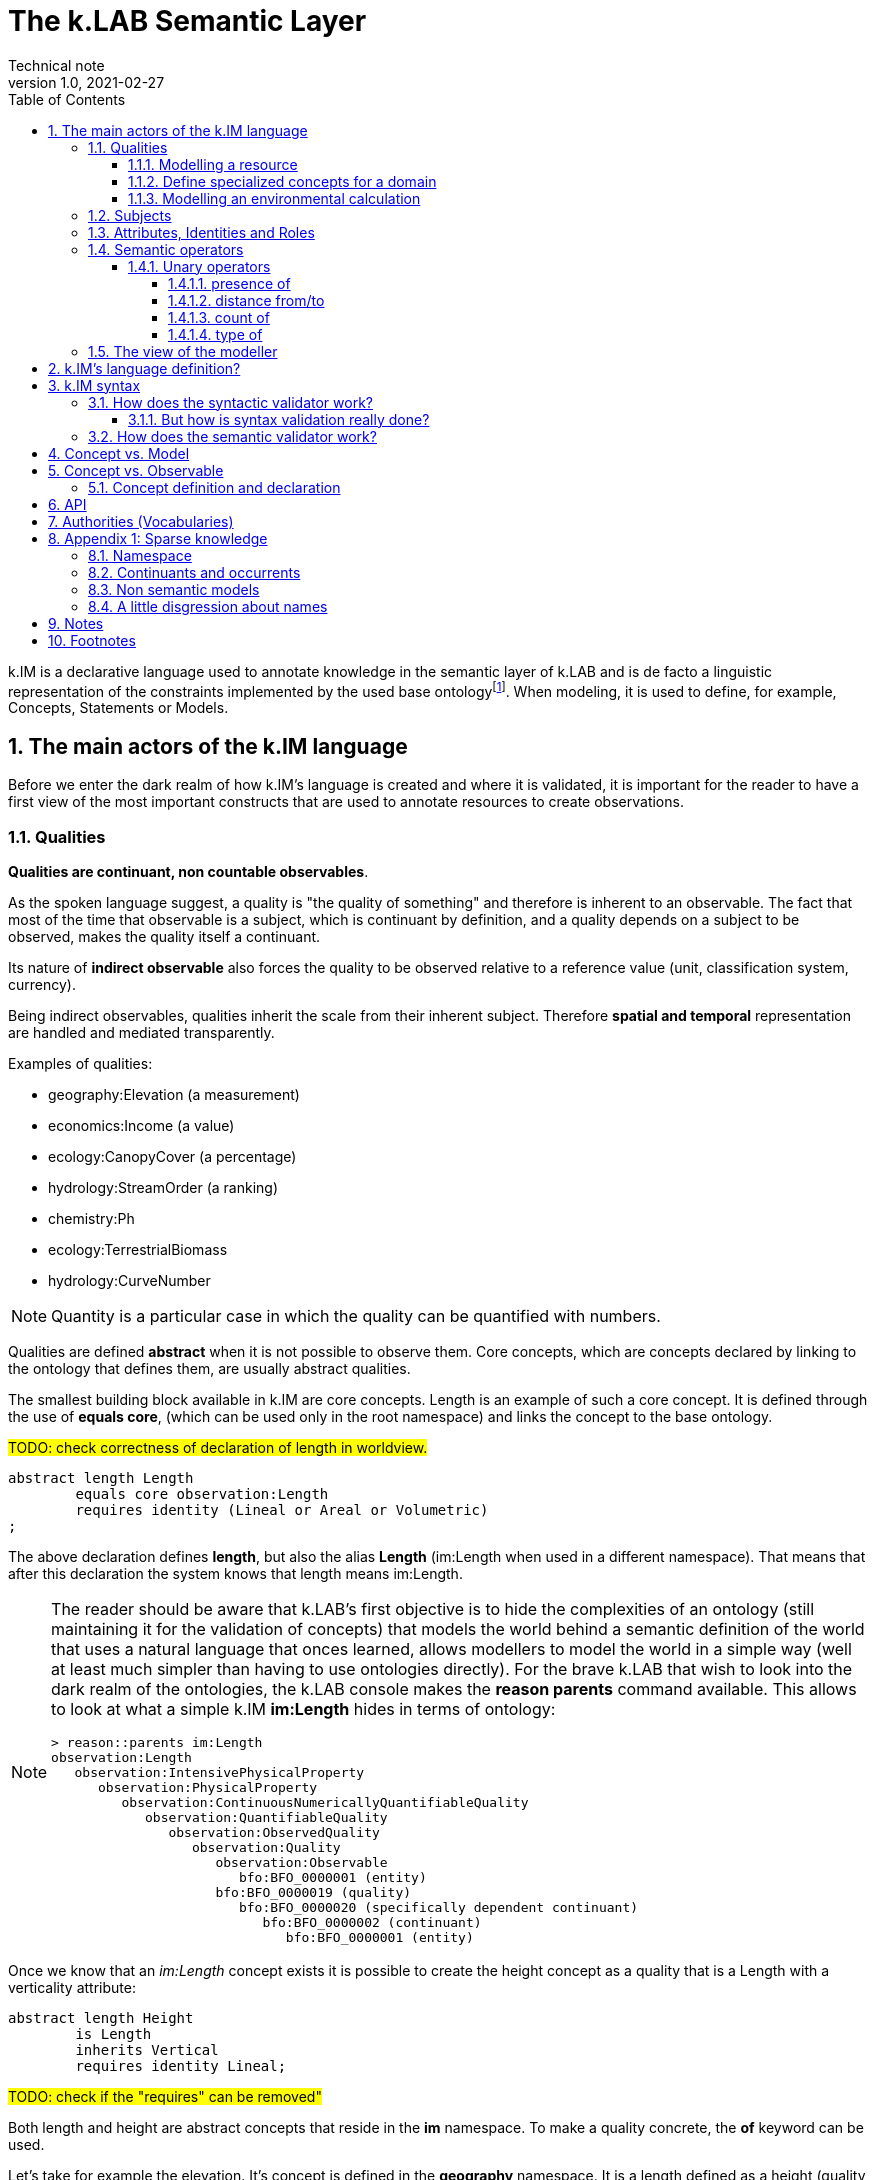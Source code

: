 = The k.LAB Semantic Layer
Technical note
v1.0, 2021-02-27
:doctype: article
:description: The Semantic Layer
:kl: k.LAB
:kmod: k.Modeler
:kact: k.Actors
:keng: k.LAB Engine
:knod: k.LAB Node
:kim: k.IM
:ked: k.LAB Resource Editor
:kex: k.LAB Explorer
:pex: Project Explorer
:kim_manual: k.IM manual
:encoding: utf-8
:lang: en
:title-page:
:toc: left
:toclevels: 5
:sectnums:
:sectnumlevels: 5
:numbered:
:experimental:
:reproducible:
:icons: font
:listing-caption: Listing
:sectnums:
:autofit-option: true
:mdash: &#8212;
:language: asciidoc
:source-highlighter: highlightjs
:highlightjs-languages: kim, java, json
:highlightjs-theme: klab
ifdef::backend-pdf[]
:title-logo-image: image:resources_handling/imgs/KLAB_LOGO.png[align=center]
endif::[]
:stem:

<<<

{kim} is a declarative language used to annotate knowledge in the semantic layer of {kl} and is de facto a linguistic representation of the constraints implemented by the used base ontologyfootnote:[The base ontology can be found in the resources of the engine plugin in _klab.engine/src/main/resources/knowledge_ as a set of owl files.].
When modeling, it is used to define, for example, Concepts, Statements or Models. 

## The main actors of the {kim} language

Before we enter the dark realm of how {kim}'s language is created and where it is validated, it is important for the reader to have a first view of the most important constructs that are used to annotate resources to create observations. 

### Qualities

**Qualities are continuant, non countable observables**.

As the spoken language suggest, a quality is "the quality of something" and therefore is inherent to an observable. The fact that most of the time that observable is a subject, which is continuant by definition, and a quality depends on a subject to be observed, makes the quality itself a continuant.

Its nature of **indirect observable** also forces the quality to be observed relative to a reference value (unit, classification system, currency).

Being indirect observables, qualities inherit the scale from their inherent subject. Therefore **spatial and temporal** representation are handled and mediated transparently.

Examples of qualities:

* geography:Elevation (a measurement)
* economics:Income (a value)
* ecology:CanopyCover (a percentage)
* hydrology:StreamOrder (a ranking)
* chemistry:Ph
* ecology:TerrestrialBiomass
* hydrology:CurveNumber

NOTE: Quantity is a particular case in which the quality can be quantified with numbers.

Qualities are defined **abstract** when it is not possible to observe them. Core concepts, which are concepts declared by linking to the ontology that defines them, are usually abstract qualities.

The smallest building block available in {kim} are core concepts. Length is an example of such a core concept. It is defined through the use of **equals core**, (which can be used only in the root namespace) and links the concept to the base ontology.

#TODO: check correctness of declaration of length in worldview.#
[source,kim,linenums]
----
abstract length Length
	equals core observation:Length 
	requires identity (Lineal or Areal or Volumetric)
;
----

The above declaration defines **length**, but also the alias **Length** (im:Length when used in a different namespace). That means that after this declaration the system knows that length means im:Length. 

[NOTE]
====
The reader should be aware that {kl}'s first objective is to hide the complexities of an ontology (still maintaining it for the validation of concepts) that models the world behind a semantic definition of the world that uses a natural language that onces learned, allows modellers to model the world in a simple way (well at least much simpler than having to use ontologies directly). For the brave {kl} that wish to look into the dark realm of the ontologies, the {kl} console makes the **reason parents** command available. This allows to look at what a simple {kim} **im:Length** hides in terms of ontology:

----
> reason::parents im:Length
observation:Length
   observation:IntensivePhysicalProperty
      observation:PhysicalProperty
         observation:ContinuousNumericallyQuantifiableQuality
            observation:QuantifiableQuality
               observation:ObservedQuality
                  observation:Quality
                     observation:Observable
                        bfo:BFO_0000001 (entity)
                     bfo:BFO_0000019 (quality)
                        bfo:BFO_0000020 (specifically dependent continuant)
                           bfo:BFO_0000002 (continuant)
                              bfo:BFO_0000001 (entity)
----

====

Once we know that an _im:Length_ concept exists it is possible to create the height concept as a quality that is a Length with a verticality attribute:

[source,kim,linenums]
----
abstract length Height 
	is Length
	inherits Vertical 
	requires identity Lineal;
----
#TODO: check if the "requires" can be removed"#

Both length and height are abstract concepts that reside in the **im** namespace. 
To make a quality concrete, the **of** keyword can be used.

Let's take for example the elevation. It's concept is defined in the **geography** namespace. It is a length defined as a height (quality defined in the _im_ namespace) of a location (subject defined in the _earth_ namespace):

[source,kim,linenums]
----
length Elevation 
	"Geographical elevation above sea level, as described by a digital
	 elevation model."
	is im:Height of earth:Location
----

While the definition of core concepts is of interest to semantic worldview creators, the ultimate goal of scientific modelers is the use of such a worldview, without the need to care about its core concepts. 

Modelers may for example want to model resources, concepts in their domain or particular environmental calculations. The following examples try to explain how this can be done using {kim}.

#### Modelling a resource

A quality can be used to annotate a data resource with semantic knowledge. To do so the **as** keyword is used:

[source,kim,linenums]
----
model im:data.global:geography:global.srtm90m
    as geography:Elevation in m;
----

Once the resource (here identified by its URN) is modeled that way, the system will be able to use it once there is a request for it. To say it properly the {kl} way:
**Once the system is queried for the elevation concept inside a context, the engine uses the resource to resolve that concept.**

#### Define specialized concepts for a domain

Attributes can be used to specialize qualities for particular domains. For example, the elevation used in hydrological models needs to be hydrologically corrected. The attribute that has to be applied to the concept of elevation is defined as:

[source,kim,linenums]
----
attribute HydrologicallyCorrected
	"Defines a specialized elevation quality that is adjusted so that water is not 
	 allowed to pool."
	applies to geography:Elevation;
----

and once that is available in the language, that concept can be modelled using for example a fill sinking algorithm:

[source,kim,linenums]
----
model hydrology:HydrologicallyCorrected geography:Elevation in m
	observing geography:Elevation in m
	using im.hydrology.fillsinks();
----

If the above model was the only one available in a particular {kl} environment, it would be picked every time a hydrologically corrected elevation requested. But what if a country would make its complete coverage available as hydrologically corrected elevation resources. In that case it would be possible to model them using their URN as:

[source,kim,linenums]
----
model im:data.global:geography:goodcountry.srtm90m_pitfilledmaps
    as hydrology:HydrologicallyCorrected geography:Elevation in m;
----

Once a hydrologically corrected elevation was requested, the system would have two models able to resolve the concept and in this special case it would pick the existing maps, if the picked region covers them , because it would be evidence-based.

WARNING: This example if purely educational. In reality also rescaling should be taken into consideration, since hydrological models most of the time work properly only using the data at their original resolution.


#### Modelling an environmental calculation

The previous example that was using the fillsinks function already revealed how a calculation can be done using a function. We should review that model and also show how {kmod} can support the scientist in writing models.

[source,kim,linenums]
----
model hydrology:HydrologicallyCorrected geography:Elevation in m
	observing geography:Elevation in m
	using im.hydrology.fillsinks();
----

Basically in the above snippet we are modelling a hydrologically corrected elevation in meters using the fillsinks function. The _observing_ part defines a dependency for the function, since the function needs the elevation as input data.

{kmod} supports informative popups when hovering with the mouse over concepts.
Stopping the mouse over the HydrologicallyCorrected attribute gives us information about its meaning:

image::semantic_layer_imgs/04_kmod_hovering1.png[scaledwidth=80%, width=80%, align="center"]

More interesting is the information given when hovering the fillsinks function:

image::semantic_layer_imgs/05_kmod_hovering2.png[scaledwidth=80%, width=80%, align="center"]

In that case, apart of a description of the function, also the necessary input data are described. In this case we see that the import, whose name needs to match the dependency name, is elevation. Hence the need to add the _observing_ elevation part. If no name is set, the lowercase name of the dependency, with the namespace removed, is used. And that is how **geography:Elevation** gets **elevation**, which is exactly what the function expects.

On the same footsteps of the previous code snippet, it is possible to model something slightly more complex, as for example the probability of an event (landslide). It is calculated applying a formula using the **set to** keywords. The normalized elevation quality is given a name, which can be then used in the formula together with the other observables, being it qualities or models.

[source,kim,linenums]
----
model probability of earth:Landslide 
	observing
		soil_texture_landslide_effect,
		land_cover_susceptibility,
		im:Normalized geography:Slope named slope_factor, 
		im:Normalized geography:Elevation named elevation_factor,
		hydrology:DrainageDensity named drainage_density
	set to [ (0.3 * slope_factor) + (0.4 * soil_texture_landslide_effect) + (0.1 * elevation_factor) + (0.1 * land_cover_susceptibility) + (0.1 * drainage_density)];
----

As stated before already, naming a quality is not mandatory. The _named_ keyword creates an alias, which is locally defined to the model. In the above case, without naming the quality, _normalized_slope_ would have been used, which is not much different in size from _slope_factor_. But if we imagine _ratio of (not Pristine) Biomass over Biomass_, then using a well defined name like just _ratio_ can be of help.


### Subjects

**Subjects are continuant, countable observables.**

Subjects are the only observables that can stand alone, i.e. be the root context of other observations. They are physical **direct observations** and as such their statement is enough to put them into existence,

Examples of subjects: 

* earth:Region (the {kex} sets this to the current visible region for contextualization)
* infrastructure:CaravanSite
* earth:Location
* infrastructure:Trail
* earth:Mountain
* infrastructure:Aqueduct
* infrastructure:Hotel 
* infrastructure:UrbanPark 
* engineering:Vehicle 
* earth:Slope 
* biology:Insect
* biology:Plant 
* demography:HumanIndividual 
* biology:Individual 
* infrastructure:LocalRoad 
* infrastructure:Port 
* earth:Ridge 
* earth:Coastline 
* ecology:Tree
* infrastructure:Town 
* earth:WaterBody

Subjects are often used as context for other observations. For example, when declaring the quality Slope, a subject helps to specialize. A Slope is defined as an angle (quality) of a particular geo-location (subject):

[source,kim,linenums]
----
angle Slope
	"Inclination of the above-water terrain in a geographical region."
	is im:Angle of earth:Location;
----

When a subject is referenced to declare a new subject, attributes are used for specialization (note that in code below the **"earth:"** is missing, since all definitions are contained in the same namespace earth). A WaterBody (subject) is an aquatic (attribute) region (subject):

[source,kim,linenums]
----
thing WaterBody
	""
	is Aquatic Region;
----

### Attributes, Identities and Roles

Attributes, Identities and Roles are collectively called Predicates and allow to further specify concepts and resolve their caracteristics. They can modify an observable, but can't be observed themselves.

Predicates are used to categorize observables in order to refer to a subset of the category of observations that can be made of them.

For example, a rock is defined as a solid compount in the _im_ namespace (omitting its children here):

[source,kim,linenums]
----
identity Rock 
	"Rock is a naturally occurring solid aggregate of minerals and/or mineraloids.  In general rocks are of three types, 
	namely, igneous, sedimentary, and metamorphic."
	is physical:Solid chemistry:Mixture
----

Predicates can also be used to model observations by prodcuting a quality:

[source,kim,linenums]
----
number soil_texture_landslide_effect
	observing type of soil:SoilTexture	named soil_texture
	lookup (soil_texture) into SOIL_TEXTURE_SUSCEPTIBILITY_TABLE;
----

In this case the **type of** operator produces a quality from the soil texture predicate. 

This introduces us to the next chapter: semantic operators

### Semantic operators

Semantic operators are keywords, or groups of keywords (for better readability) that have the ability to transform concepts into different concepts. They can be applied to a single concept (unary) or join different concepts (binary).

Operators allow parsimony of specification and hence to keep the worldview small. 

#### Unary operators

Unary operators change observables of various types into qualities that represent a particular aspect of those observables or of their observation.

In the next section a few operators are listed. For a complete list refer to the {kim_manual}.

##### presence of

Produces a quality with true or false values representing the verification of the presence of a countable in the context.

It can be used to annotate resources:

[source,kim,linenums]
----
model 'local:akif.ortak:im.data.global:im-data-global-geography.GlobalMountainsK3Binary'
	as presence of earth:Mountain;  
----

Once that is available this model will be able to resolve the quality **presence of earth:Mountain**. 

Looking at a more complex example:

[source,kim,linenums]
----
model im:Differential hydrology:RunoffWaterVolume caused by ecology:Vegetation in mm
	observing 
		hydrology:RunoffWaterVolume in m named actual_runoff,
		hydrology:RunoffWaterVolume with landcover:BareArea in mm named runoff_without_vegetation,
		presence of earth:Stream named presence_of_stream
	set to [nodata(actual_runoff) ? unknown : (presence_of_stream ? 0 : (runoff_without_vegetation - actual_runoff)) ];
----

In this case the presence of a stream subject is observed as a dependency in order to allow a calculation to identify those sites that are on a stream against those that are not.

##### distance from/to

Produces a quality with the spatial distance between countables located in space.

For example:

[source,kim,linenums]
----
model distance to behavior:Recreational earth:Region in m  	
	observing 
		distance to conservation:ProtectedArea in m named distance_to_protected_areas,
		distance to earth:Coastline in m    named distance_to_coast,
		distance to earth:Waterway in m     named distance_to_streams,
		distance to earth:WaterBody in m    named distance_to_water_bodies,
		distance to earth:MountainPeak in m named distance_to_mountains
----

##### count of

Produces the quality expressing the numerosity of any countable.

For example if a resource expressing the population density is annotated as:

[source,kim,linenums]
----
model local:srwohl:im.data.global:im-data-global-demography.global_population_density_2020
	as count of demography:HumanIndividual per km^2;
----

It can then be used in a model (in this case a non semantic) as an observable:

[source,kim,linenums]
----
number population_density_factor                                   
	observing 
		count of demography:HumanIndividual per km^2  named population,
		landcover:LandCoverType without landcover:WaterBody named land_cover_type
    set to [def min = population.min
    	    return ((nodata(population) && (land_cover_type)) ? min : population)], 
    	    klab.data.normalize(); 
----

##### type of








### The view of the modeller

Now that the main language constructs have been discussed, it is possible to discuss the view of the modeller (as opposed to the one of the concept creator on one hand, and the final user on the other hand).

Let's use the example of the mountain peak concept. It is a subject defined in the worldview as a children of a land formation inside the earth namespace:

[source,kim,linenums]
----
thing LandFormation is Terrestrial Region
	has children
		Escarpment,
		Hill,
		BreakFoothill,
		(Mountain),
		Dune,
		Cliff,
		MountainPeak
;
----

Outside the worldview it can be referenced as **earth:MountainPeak**. 


A modeller usually has the task to create an observation for a specific domain. To do so, the concepts need to be modelled so that they are observed in a context, hence producing an observation. This is necessary for the final user to be able to "see some result in a map"

Assuming we are modelling in the domanin of tourism and are interested in recreational areas.

First thing the modeller will do, is to model the mountain peak (a recreational area). One possible way to do that could be the following code snippet:

[source,kim,linenums]
----
model each earth:MountainPeak
	observing geography:Elevation in m
	using im.geomorphology.findmaxima(surface = elevation, 
		threshold = [(max - min) < 500 ? 10000 : max * 0.65], 
		radius = 8000);
----

The modeller would then make sure to do the same for other recreational areas, as for example rivers and lakes.

NOTE: Remember that a model is an observation strategy for an observable. In the above case the **each** keyword creates an instantiator (a model) of mountain peak (an observable) using a function that has a dependency on the quality Elevation (an observable).

For the final user to be able to ask for the distance of points in a map from recreational areas, the modeller needs to model that obervable and make the model available to the system.

Assuming that a mountain peak and rivers are such places, the model (omitting the final part, which is not of interest here) that the modeller would write would look like the following:

[source,kim,linenums]
----
model distance to behavior:Recreational earth:Region in m  	
	observing 
		distance to conservation:ProtectedArea in m named distance_to_protected_areas,
		distance to earth:Coastline in m    named distance_to_coast,
		distance to earth:Waterway in m     named distance_to_streams,
		distance to earth:WaterBody in m    named distance_to_water_bodies,
		distance to earth:MountainPeak in m named distance_to_mountains
----

And this incarnates the way {kl} works:

* the final user asks for an observable. He/she would use the {kex} for this purpose:

image::semantic_layer_imgs/06_distance_query.png[scaledwidth=70%, width=70%, align="center"]

* a model that can resolve the observable is found by the system. That is the snippet that has just been discussed.
* that model observs other observables, so the system looks for models for each of them. Once found (resolved), it takes all of them, builds a resolution graph, compiles it into a dataflow and executes it, creating all the observations that match the observables. In the above example for the observable *earth:MountainPeak* the *model each earth:MountainPeak* model is found and used to resolve the observable using the findmaxima function. The same goes for the other observables (rivers, lakes, etc).
* in the {kex} it is then possible to visualize all the observations. The distance to the peaks would then look like:

image::semantic_layer_imgs/07_distance_peaks.png[scaledwidth=80%, width=80%, align="center"]

The image reveals how all teh observations that concurred in the final resolution are presented to the user and could be visualized.




## {kim}'s language definition?

{kim}'s grammar has been created using the https://www.eclipse.org/xtend/[Xtend] project and its classes, both the xtend sources and its generated java sources reside in the `org.integratedmodelling.kim` plugin.

A quick look at the Kim.xtextfootnote:[org.integratedmodelling.kim/src/org/integratedmodelling/kim/Kim.xtext] class shows how the grammar is built using xtend.
To create concepts the https://en.wikipedia.org/wiki/QName[_qualified names_] notation is used, which is a particular way to express URIs with abbreviated syntax as https://en.wikipedia.org/wiki/CURIE[CURIE].

Basically a concept is expressed as _namespace:identifier_:

[source, kim]
----
// XTEXT
Model:
	observable=ObservableSemantics |
	namespace=Namespace? statements+=Statement*
;

Statement:
	conceptStatement=ConceptStatement ';' |
	modelStatement=ModelStatement ';' |
	upperOntologyStatement=UpperOntologyDefinition ';' |
	defineStatement=DefineStatement ';' |
	observeStatement=ObserveStatement ';' 
;

ModelStatement:
	 (annotations+=Annotation (annotations+=Annotation)*)? 
	 ((inactive?='void')? & ((projectPrivate?='project')? private?='private')?)? model=MODEL_TYPE body=ModelBodyStatement
;
----

Possible statements are:

* ConceptStatement: something that declares a concept. This is tipical of the worldviews, that declare building blocks (or core types). It is not tipical for namespaces on which modelers work. 
* ModelStatement: definition of models, usually introduced by the keyword **model**.
* UpperOntologyDefinition: a particular statement, that can be used only in the root namespace of the worldview. This requires a section per se, but basically it is about linking concepts found in {kl}'s worldview' to an externaly defined ontology in order to allow validation in terms of a different ontology.
* DefineStatement: used to define variables inside of namespaces. If properly declared, they can also be imported into other namespaces. Defines are usually not used when modelling, since in that case a modeler wants to declare semantically also constants, so they would be defined as models. One example of the use of define is the creation of tables, where the table is defined through a data structure similar to a json:
+
--
[source,kim,linenums]
----
define table elevation_lc_class_totals as {
	title: "Area covered by each landcover type and elevation range (km²)"
	label: "Land cover by elevation class, with totals"
	target: geography:Elevation in m
	columns: (
		{ title: "Elevation in m ({classifier})", filter: (0 to 500, 500 to 1500, > 1500) }
		{ title: "Total", summarize: sum, style: (bold bg_highlight) }
	)
	rows: (
		{ title: "{classifier}", filter: landcover:LandCoverType, target: im:Area in km^2 }
		{ title: "Total", summarize: sum, style: (bold bg_highlight) }
	)
};
----
--
* ObserveStatement: this is used as a fallback for cases in which the context supplied by the graphical user interface ({kex}) is not available. One example for this situation is the execution of a unit test. In that case, having no user interface, the context needs to be defined using the **observe** keyword:
+
--
[source,kim,linenums]
----
observe earth:Region named etnasnap
	over space(shape = "EPSG:4326 POLYGON (( 14.8336 37.8513, 14.8336 37.6126, 15.1375 37.6126, 15.1375 37.8513, 14.8336 37.8513 ))" 
		, grid="1000 m"  
	)
;
----
--

NOTE: A description of the syntax for each statement type can be found in the comments in Kim.xtext in each ***Body** section. For example _ConceptStatementBody_ for the _ConceptStatement_.


[#KIM_SYNTAX]
## {kim} syntax

As noted before, the most important types of knowledge that can be specified in {kim} are concepts and models.

Concepts are the building block of the world view and being core types, they are well defined, unique and immutable. For this reasons there is no need for a **concept** keyword. In the case of concepts the keyword of the core type is used directly such as **process, agent or temperature**.

[NOTE]
====
Core concepts are linked to the ontology through  **"equals core"**, that can be used only in the root namespace.

For example temperature is defined as:

[source,kim,linenums]
----
abstract temperature Temperature 
	equals core observation:Temperature;
----

After that any reference to **temperature** makes it automatically inheritor of **im:Temperature**, which again represents **observation:Temperature**.

For example the atmospheric temperature is defined as:

[source,kim,linenums]
----
temperature AtmosphericTemperature
	""
	is AtmosphericBottomLayer im:Temperature  within Location;
----

Actually this case also shows that the use of **im:Temperature** is still necessary when you need to contextualise something. In this case the derivation using **is - within** forces one to mention an existing concept. 
====

A model definition is instead introduced most of the types by the **model** keyword. Some exceptions exist, such as non-semantic models, that are introduced by the data type (**number, boolean or text**), or learning models, introduced by **learn**.

To modify or connect concepts as well as support the definition of models, other keywords are necessary. And since {kim}'s objective is to adhere as much as possible to the English language, the keywords are selected prepositions, adverbs, conjunctions and verbs from that language. A high number of keywords results into a beautiful fluid language but presents the downside of a steap learning curve for modelers. 

#TODO: should we reference a syntax manual?#


NOTE: {kim} is optimized for the use of semantics. Since the expressions found in the language are just declarative, it is not possible to write maths expressions with {kim}.

Syntax validation is leveraged in two steps in {kl}. The first is a fast syntax validation, which is useful for realtime feedback to the modeler. The second is the slower semantic validation, which bases on the first, but then calls the reasoner into the game find also logical errors.


### How does the syntactic validator work?

When opening namespaces in the {kmod}, one big help is represented by the syntax coloring, which allows users to get a first grip around the various types referenced in concepts and models by thir color. 

The modeler itself is not able to do machine reasoning, and even if it was, machine reasoning to validate syntax would be too slow for a realtime function as syntax coloring. Therefore there are two levels at which validation occurrs:

* the ontologic validation done in the modeler, which occurrs in realtime while the user writes code
* the semantic validation that the modeler delegates to the engine and occurrs when the model is executed. This is done by the internal reasoner.

To make things more clear, this is the error reported by the modeler when using a non existing concept (or writing an existing one wrong). In this concept:

[source,kim,linenums]
----
@colormap(values = {0: white, 90: black})
angle Slope
	"Inclination of the above-water terrain in a geographical region."
	is im:Angle of earth:Location;
----

when changing angle to angel the following appears at once:

image::semantic_layer_imgs/01_kim_syntax_error.png[scaledwidth=70%, width=70%, align="center"]

While the error messager in this case doesn't address exactly the issue, it allows the modeler to identify easily the problem.

The syntax validator is also able to check for inconsistent type. If we try, in the exampe above, to define the angle Slope as a proportion of an angle:

image::semantic_layer_imgs/02_kim_syntax_error.png[scaledwidth=70%, width=70%, align="center"]

or a length:

image::semantic_layer_imgs/03_kim_syntax_error.png[scaledwidth=70%, width=70%, align="center"]




As already stated, the grammar that links to the base ontology is defined in the Kim.xtext file. Using that allows to express ontology concepts that are complex and long to describe, using a natural language. The xtext compiler generates a set of java classes that can then be used for validation. The generated classes contain beans that represent the various concepts of the grammar.

For example the concept statement contains:

[source,kim,linenums]
----
ConceptStatement:
	annotations += Annotation*
	((abstract?='abstract')? &
	(deniable?='deniable')? &
	(subjective?='subjective')? &
	(agentSpecifier=('deliberative' | 'interactive' | 'reactive') |
		(propertySpecifiers+=PROPERTY_TYPE (propertySpecifiers+=PROPERTY_TYPE)*) |
		attributeSpecifier='rescaling')?)
	concept=CONCEPT_TYPE body=ConceptStatementBody
	('named' name=NamespaceId)?;
----

and the generated class _ConceptStatement**Impl**_footnote:[org.integratedmodelling.kim.kim.impl.ConceptStatementImpl] contains beyond other things:

[source,java,linenums]
----
  @Override
  public EList<Annotation> getAnnotations()
  {
    if (annotations == null)
    {
      annotations = new EObjectContainmentEList<Annotation>(Annotation.class, this, KimPackage.CONCEPT_STATEMENT__ANNOTATIONS);
    }
    return annotations;
  }

  @Override
  public boolean isAbstract()
  {
    return abstract_;
  }
----

The syntactic model is then wrapped into various classes with the same name as the original and prefixed with **Kim** (ex. KimConceptStatementsfootnote:[org.integratedmodelling.kim.model.KimConceptStatement]). These classes hide the machine generated grammar classes behind a simple API while making use of them in the model.

For example they contain the definitions of all fundamental concept types for rapid classification. The IKimConceptfootnote:[org.integratedmodelling.kim.api.IKimConcept] contains all types in a nested enumeration class Type:

[source,java,linenums]
----
    enum Type {
        OBSERVABLE,
        PREDICATE,
        QUALITY,
        PROCESS,
        SUBJECT,
        EVENT,
		...
        SUBJECTIVE,
        INTERNAL,
        ROLE,
        DENIABLE,
        CONFIGURATION,
        ABSTRACT,
		...
        LENGTH,
        MASS,
        VOLUME,
        WEIGHT,
        MONEY,
        DURATION,
        AREA,
		...
	}
----


They are used by the modeler to do fast syntax validation, but also passed on to the engine reasoner, where they are wrapped in different classes (ex. IConcept) to be then used in the reasoner.

It is possible to check the types and identifiers also from the {keng} console. For example, running the command **reason info im:Temperature** will output:

[source,java,linenums]
----
 OWL identifier: observation:Temperature (may not be unique)
 k.IM definition: observation:Temperature
 Core observable: observation:Temperature
 Syntactic types: [OBSERVABLE, QUALITY, INTENSIVE_PROPERTY, ABSTRACT, TEMPERATURE, QUANTIFIABLE]

        Context type: NONE [direct: NONE; in resolution: NONE]
       Inherent type: NONE [direct: NONE]
        Causant type: NONE [direct: NONE]
         Caused type: NONE [direct: NONE]
           Goal type: NONE [direct: NONE]
       Adjacent type: NONE [direct: NONE]
     Compresent type: NONE [direct: NONE]
   Co-occurrent type: NONE [direct: NONE]

 Metadata:
   observation:isAbstract: true
   observation:isCoreKimType: true
   klab:localAlias: im:Temperature
   observation:unit: K
   im:is-rescaled: false

 Default unit: K

 Observation type: QUANTIFICATION
 Generic: false
----

and running **reason info earth:AtmosphericTemperature** will output:

[source,java,linenums]
----
OWL identifier: earth:AtmosphericTemperature (may not be unique)
k.IM definition: earth:AtmosphericTemperature
Core observable: earth:AtmosphericTemperature
Syntactic types: [OBSERVABLE, QUALITY, INTENSIVE_PROPERTY, TEMPERATURE, QUANTIFIABLE]

        Context type: earth:Location [direct: NONE; in resolution: earth:Location]
       Inherent type: NONE [direct: NONE]
        Causant type: NONE [direct: NONE]
         Caused type: NONE [direct: NONE]
           Goal type: NONE [direct: NONE]
       Adjacent type: NONE [direct: NONE]
     Compresent type: NONE [direct: NONE]
   Co-occurrent type: NONE [direct: NONE]

Traits:
    earth:AtmosphericBottomLayer [indirect] [PREDICATE, TRAIT, REALM]

Metadata:
   klab:conceptDefinition: earth:AtmosphericTemperature
   observation:baseDeclaration: true
   im:is-rescaled: false

Default unit: K

Observation type: QUANTIFICATION
Generic: false
----

In both the above the _syntactic type_ lists the fundamental types that describe the concept.


The same IKimConcept class defines subgroups (EnumSet) of Types to be able to intersect quickly concepts and obtain a classification. One example is the check for trait type, for which the TRAIT_TYPES enumset can be used.

[source,java,linenums]
----
public static final EnumSet<Type> TRAIT_TYPES = EnumSet.of(Type.ATTRIBUTE, Type.REALM, Type.IDENTITY);
----

#### But how is syntax validation really done?

As seen in the previous section the xtext compiler compiles the beans for the grammar, but it also supplies a template for a syntax validator (in this case KimValidatorfootnote:[org.integratedmodelling.kim.validation.KimValidator]) that can be filled with domain knowledge validation using the xtend language (which clearly has been done by the {kl} authors).

So when for example a namespace is parsed, the check method from the generated java class is called:

[source,java,linenums]
----
	@Check
	def checkNamespace(Namespace namespace) {

		var ns = Kim.INSTANCE.getNamespace(namespace)
		var i = 0
	...
	}
----

NOTE: The whole grammar part is contained in the kim plugin and is used both in the modeler and in the engine. Note that the objects used (ex. Namespace in the above example) are the generated grammar beans and not some wrapper classes.

While the fast syntax check is not enough to be used solely in the reasoner, it helps to speed up things, since it can be used to do an initial validation and check WHAT the reasoner would be slower in.

The above snippet also reveals an important class, to which much of the heavy lifting of the validator is delegated: the singleton Kimfootnote:[org.integratedmodelling.kim.model.Kim]. 
This class resides in the kim plugin and has knowledge only of the API (not concepts or models or the engine). It is able to parse and evaluate information and produce parsed statements that are then ready to be understood and used by the engine.

#TODO understand how IKimConcept & friends are created and fit in the picture here#

The language parser produces peer objects prefixed by IKim to be identified easily. For example for IConcept there will be an IKimConcept. 

If we have a look at the above code snippet and look into the getNamespace method called on the Kim instance:

[source,java,linenums]
----
    public IKimNamespace getNamespace(String id) {
        return this.namespaceRegistry.get(id);
    }
----

we can see that the IKimNamespace interface is returned. This is the namespace object that comes from the language. In the engine then it will be necessary to translate it into a "real" namespace, that has a knowledge of what it really represents. The difference will be small in terms of class structure (many similar methods), but huge in terms of content, since one just represents the language, while the other one has to do actual reasoning work.

### How does the semantic validator work?

In the previous section it has been made clear that the syntax validator is triggered both in case of syntactic and semantic validation. Clearly, for the case of semantic validation, it is only the start. 

But when is semantic validation triggered? In the {kmod}, syntactic errors appear in realtime as we write. That means that the syntactic validator is called from the modeler at every character input. The semantic validator instead is called once the kim project is saved. Upon saving an interaction with the engine occurrs as can be seen  in the engine logs. The engine is contacted via websocket and the changed file is signaled:

[source,json,linenums]
----
{
  "type" : "ProjectFileModified",
  "messageClass" : "ProjectLifecycle",
  "identity" : "sqxob51umqq1u",
  "payloadClass" : "ProjectModificationNotification",
  "payload" : {
    "type" : "CHANGE",
    "file" : "/Users/hydrologis/.klab/workspace/moovida.fiddlearound/src/elevation.kim"
  },
  "id" : "1k1x8o3h1g6cw",
  "inResponseTo" : null,
  "notificationType" : null,
  "timestamp" : 1615973459025,
  "repeatability" : "Once"
}
----

When such a request comes in, the engine reloads the project file (using the Kim singleton class) and all its connected dependencies, triggering the reasoning workflow.

The first step is the translation of the syntactic beans into objects that have a semantic knowledge. This is done by the singleton KimKnowledgeProcessorfootnote:[org.integratedmodelling.klab.owl.KimKnowledgeProcessor] that takes IKimConceptStatement and converts them into an OWL based Conceptfootnote:[org.integratedmodelling.klab.owl.Concept] using its build method.

The translation is triggered by the listener KimNotifierfootnote:[org.integratedmodelling.klab.kim.KimNotifier]. This notifier is instantiated by the {keng} on startup and added to the Kim singleton:

[source,java,linenums]
----
	Kim.INSTANCE.addNotifier(new KimNotifier(this.monitor));
----

The notifier intercepts relevant events and is able to handle the fundamental entity of the knowledge in the projects, from which everything starts: the namespace. The conversion from the "syntactic" IKimNamespace to a "semantic" INamespace occurs in the method:

[source,java,linenums]
----
public INamespace synchronizeNamespaceWithRuntime(IKimNamespace namespace)
----

Inside the method a new Namespacefootnote:[org.integratedmodelling.klab.model.Namespace] and an error monitor is attached to it:

[source,java,linenums]
----
ErrorNotifyingMonitor monitor = new ErrorNotifyingMonitor((Monitor) this.monitor, ns);
----

And since the namespace is created using the IKimNamespace, which is a statment (IStatementfootnote:[org.integratedmodelling.klab.api.IStatement]), it has knowledge of the handled source code and is therefore able to define an error at a proper editor position with a relevant message to signal to the user.


// Inside the method the conversion is delegated to the knowledge processor.


## Concept vs. Model

Two types of namespace exist in {kim}. They are logically separated, even if they can reside in the same namespace: concepts and models. 

It is good manner to keep these separated, but it is possible to use them in the same project and namespace, for example for testing purposes.

In fact:

* concepts could be seen as the building blocks. They are carfully designed and thought by communities and are shared between them. They are usually synchronized in order to be used to build models on top of them. An example is the worldview of {kl}.
* models #TODO: DESCRIBE THEM IN THIS CONTEXT#

Concepts that use concepts from other namespaces, as for example in this case the reference to the _chemistry_ namespace

[source,kim,linenums]
----
abstract identity Nutrient 
	"Any chemical element or compound that is necessary to the ontogenesis of an
	 individual."
	is chemistry:ChemicalSpecies;
----

need to be declared in the namespace definition through the **using** keyworld:

[source,kim,linenums]
----
namespace biology
	"Fundamental biological concepts and relationships."
	using im, physical, chemistry
	in domain im:Nature
;
----

A workspace, which is an aggregation of projects, is loaded as a whole, preprocessing and loading the contained namespaces in order of dependencies. For this reason declaring dependencies is usually necessary. But given that

* the worldview is a particular workspace that is loaded before the others and assures to contain only concepts
* models can't have dependencies from each other by design

concepts need to make sure to obey to the laws of dependency declaration, while models do not need to, since all the concepts have already been already loaded when they are referenced.

An exception to the above would be the case in which a modeler defines a new concept in her/his local namespace together with a model and later on needs to reference that concept in a different namespace for another model. In that case the namespace import is necessary. This is legal, but should be avoided and left only to particular cases, one being the writing of unit tests.


## Concept vs. Observable

### Concept definition and declaration

It is important to differ between the creation (definition) of a concept and its reference (declaration) in the creation of another concept. The grammar of the first one is defined by the **ConceptStatement**

* syntax of declaration
* operators
* only one observable in the logical query

1:08

* concetto e' "about the what" il "che cosa"

[source,kim,linenums]
----
identity Rock 
	"Rock is a naturally occurring solid aggregate of minerals and/or mineraloids.  In general rocks are of three types, 
	namely, igneous, sedimentary, and metamorphic."
	is physical:Solid chemistry:Mixture
----

physical:Solid chemistry:Mixture is concept, not obervable 

* ConceptDeclaration -> look at Concept
** 1 or more concept 

1:11:30 operatori unari: trasformano concetto in altro

binari: prendono concetto e poi lo specificano ulteriormente (look ConceptDeclaration) -> ex of, for


1:13 semantic approach vs linguistic: ontologies you can use are all already mapped, while the linguistic approach links them together at runtime through the use of language.


concept is created (the **model proportion of (not conservation:Pristine) earth:Region caused by demography:HumanPopulation**):
[source,kim,linenums]
----
model proportion of (not conservation:Pristine) earth:Region caused by demography:HumanPopulation
	observing landcover:LandCoverType named land_cover_type
	lookup (land_cover_type, ?) into HEMEROBY_TABLE
	set to [self/7.0],
	klab.data.normalize();
----
and can be reused as such:

[source,kim,linenums]
----
model im:Theoretical value of behavior:Outdoor behavior:Recreation 
		observing 
		proportion of (not conservation:Pristine) earth:Region caused by demography:HumanPopulation named human_influence, 
        distance to behavior:Recreational earth:Region in m named distance_to_recreation
    set to [ (human_influence == 1) ? unknown : ((human_influence ** 1.5) * (distance_to_recreation ** 0.25))]
    then [ self.invert() ]; 
----

1:15.40 concept is normalized -> order and parenteses 

* this allows a string search of concepts
* the normalized declaration is always contained in the metadata (i.e. from Concept (engine IConcept part) it can be gotten through **getDefinition()** )) -> also KimConept can do thaat

1:18:27 

1:19:13 when writing a model the "what" is not enough, I also need a "how"

* unit is not part of the semantics!




## API

#TODO#

Look at API class that contains all the possible API calls.
 


## Authorities (Vocabularies)

#TODO#

Notes:

* authorities are annotated with ```@Authority```
* example IUPAC: `org.integratedmodelling.authorities.iupac.IUPACAuthority`
* the authority service makes them available throughout the system (`org.integratedmodelling.klab.api.services.IAuthorityService`). 
* the main implementation is `org.integratedmodelling.klab.Authorities`, authorities are collected on object instantiation
* `org.integratedmodelling.klab.owl.OWL` should make use of it, #but I could not find how.# 
 

## Appendix 1: Sparse knowledge

### Namespace

The **namespace** in this document represents the fundamental entity of knowledge that is processed. The term namespace can have different meanings depending on the expertise of the reader. For that reason, in case of doubt or confusion, we suggest to initially see the namespace simply as the content of a file inside a project of the {kmod}. 

### Continuants and occurrents

A **continuant** is something that exists at an instant in time. This actually means that it can be defined without the use of time. For example qualities (elevation, income, canopycover, ...) are continuants as well as subjects (mountain, town, waterbody).

An **occurrent** is something that has a time component. Events (spring, month, flowering, birth, homicide) are occurrents, as are processes (snowmelt, sorfaceflow, growth, freezing, melting).

### Non semantic models

Non semantic models are sintacticalli uniform with semantic ones. As described in the <<KIM_SYNTAX, {kim} syntax chapter>>, they are not annotated with the **model** keyword, but for example with **number**.

[source,kim,linenums]
----
number population_density_factor                                   
	observing 
		count of demography:HumanIndividual per km^2  named population,
		landcover:LandCoverType without landcover:WaterBody named land_cover_type
    set to [def min = population.min
    	    return ((nodata(population) && (land_cover_type)) ? min : population)], 
    	    klab.data.normalize(); 
----

These models actually represent a resource and do not concurr in concept resolution. But they use inputs from the semantic layer without fear.


### A little disgression about names

#TODO#

quel che conta e' "nomi di cosa": non sono nomi per "concetti" ma per gli osservabili che dovranno risolvere le dipendenze, ed includono la semantica dell'osservazione (how) e non solo quella dell'osservabile (what). Quindi l'observable e' un concetto "vestito" di nomi, unita' di misura, operatori per cambiare i valori, etc., tutti usati localmente al modello di cui fa parte.

hmm no direi che non c'é relazione, l'observable e' un superset dell'espressione logica che chiamo "concept" (potenzialmente piu' di un concetto, tipo Normalized Elevation). 

Ora, il concetto ha una forma normalizzata gia' dalla sintassi (IKimConcept) con tutti gli elementi scritti in un ordine predicibile e parentesizzata dove serve, che quindi ha valore di identificatore unico. Quella la prendi sia da IKimConcept che da IConcept con getDefinition(). 

Ma non e' un nome - il concetto non ha nome, o meglio, gli si puo' chiedere un CodeName o una display label ma senza garanzia di unicita'. Quando lo usi in un modello, lo vuoi osservare - quindi specifichi, in aggiunta al concetto, anche le info necessarie perche' il risultato dell'osservazione sia utilizzabile: questo puo' includere unita' di misura, se e' una physical property (che e' una quality), o la currency (se e' un monetary value, che e' un'altra quality) e/o un nome quando all'osservazione vuoi fare riferimento in una formula o la devi legare a un calcolo "esterno", i.e. non semantico come in una funzione della HM. 

L'insieme dell'espressione logica + tutte le rimanenti informazioni, quando ci sono, e' un osservabile; i modelli listano osservabili sia come input (observing o1, o2...) che come output (model o1, o2, ....). Se guardi la grammatica vedrai che ci sono anche altre cose, meno usate ma importanti, che puoi fare con un osservabile, tipo metterci davanty 'any', 'all' o 'only' (come dire, qualunque cosa abbia un ruolo o un attributo, non tutti usati al momento) o aggiungerci un range (1 to 10) o "value operators" tipo "where (geography:Elevation > 200)" che non toccano la semantica ma solo i valori osservati. A un osservabile puoi anche aggiungere 'optional' o 'required' (si incazza o meno quando non riesce a risolverlo) e puo' contenere un literal, tipo "10 as geography:Elevation" e' un osservabile.
Se scrivi solo "observing geography:Elevation" stai comunque scrivendo, in un modello, un osservabile, e stai usando tutti i defaults - ovvero, e' come scrivere "geography:Elevation in m named elevation" visto che e' una length e quindi usa l'unita' di misura default e il nome default.



## Notes

Kim syntax:

* use camelcase for ids of concepts
* use lowercase for namespaces
** uppercase namespaces are authorities (ex. **IUPAC**:Water)

## Footnotes


Minute 42.49






// And finally, qualities can do what they were created for, be observables. As such it is possible to model an observable subject (the mountain peaks) as maxima resulting from a function used to observe the elevation quality:

// [source,kim,linenums]
// ----
// model each earth:MountainPeak
// 	observing geography:Elevation in m
// 	using im.geomorphology.findmaxima(surface = elevation, 
//               threshold = [(max - min) < 500 ? 10000 : max * 0.65], 
//               radius = 8000);
// ----

// Once applied (resolved) to a spatial context, the each keyword will ensure that ???
// #how do I express this?#